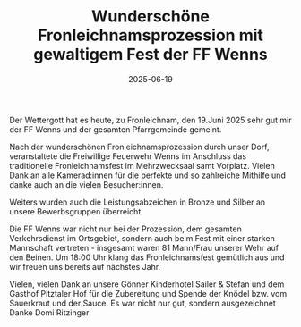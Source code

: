 #+TITLE: Wunderschöne Fronleichnamsprozession mit gewaltigem Fest der FF Wenns
#+DATE: 2025-06-19
#+FACEBOOK_URL: https://facebook.com/ffwenns/posts/1100766655419119

Der Wettergott hat es heute, zu Fronleichnam, den 19.Juni 2025 sehr gut mir der FF Wenns und der gesamten Pfarrgemeinde gemeint. 

Nach der wunderschönen Fronleichnamsprozession durch unser Dorf, veranstaltete die Freiwillige Feuerwehr Wenns im Anschluss das traditionelle Fronleichnamsfest im Mehrzwecksaal samt Vorplatz. Vielen Dank an alle Kamerad:innen für die perfekte und so zahlreiche Mithilfe und danke auch an die vielen Besucher:innen.

Weiters wurden auch die Leistungsabzeichen in Bronze und Silber an unsere Bewerbsgruppen überreicht. 

Die FF Wenns war nicht nur bei der Prozession, dem gesamten Verkehrsdienst im Ortsgebiet, sondern auch beim Fest mit einer starken Mannschaft vertreten - insgesamt waren 81 Mann/Frau unserer Wehr auf den Beinen. Um 18:00 Uhr klang das Fronleichnamsfest gemütlich aus und wir freuen uns bereits auf nächstes Jahr.

Vielen, vielen Dank an unsere Gönner Kinderhotel Sailer & Stefan und dem Gasthof Pitztaler Hof für die Zubereitung und Spende der Knödel bzw. vom Sauerkraut und der Sauce. Es war nicht nur gut, sondern ausgezeichnet Danke Domi Ritzinger

